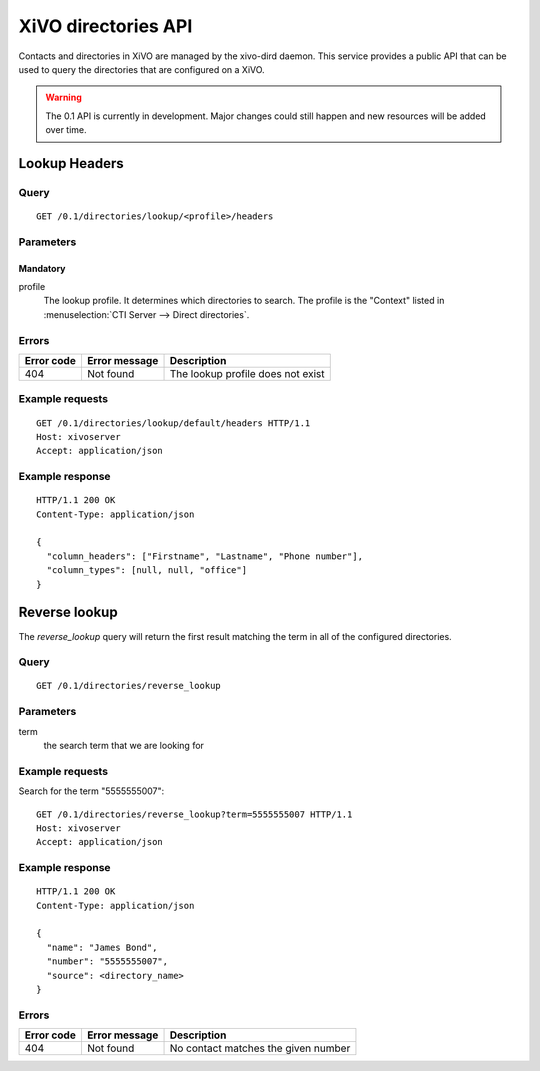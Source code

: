 .. _dird-api:

********************
XiVO directories API
********************

Contacts and directories in XiVO are managed by the xivo-dird daemon. This
service provides a public API that can be used to query the directories that are
configured on a XiVO.

.. warning:: The 0.1 API is currently in development. Major changes could still
   happen and new resources will be added over time.


Lookup Headers
==============

Query
-----

::

    GET /0.1/directories/lookup/<profile>/headers

Parameters
----------

Mandatory
^^^^^^^^^

profile
    The lookup profile. It determines which directories to search. The profile is the "Context"
    listed in :menuselection:`CTI Server --> Direct directories`.


Errors
------

+------------+---------------+-----------------------------------+
| Error code | Error message | Description                       |
+============+===============+===================================+
|        404 | Not found     | The lookup profile does not exist |
+------------+---------------+-----------------------------------+

Example requests
----------------

::

    GET /0.1/directories/lookup/default/headers HTTP/1.1
    Host: xivoserver
    Accept: application/json


Example response
----------------

::

    HTTP/1.1 200 OK
    Content-Type: application/json

    {
      "column_headers": ["Firstname", "Lastname", "Phone number"],
      "column_types": [null, null, "office"]
    }


Reverse lookup
==============

The `reverse_lookup` query will return the first result matching the term in all
of the configured directories.


Query
-----

::

    GET /0.1/directories/reverse_lookup


Parameters
----------

term
    the search term that we are looking for


Example requests
----------------

Search for the term "5555555007"::

    GET /0.1/directories/reverse_lookup?term=5555555007 HTTP/1.1
    Host: xivoserver
    Accept: application/json


Example response
----------------

::

    HTTP/1.1 200 OK
    Content-Type: application/json

    {
      "name": "James Bond",
      "number": "5555555007",
      "source": <directory_name>
    }


Errors
------

+------------+---------------+-------------------------------------+
| Error code | Error message | Description                         |
+============+===============+=====================================+
|        404 | Not found     | No contact matches the given number |
+------------+---------------+-------------------------------------+
